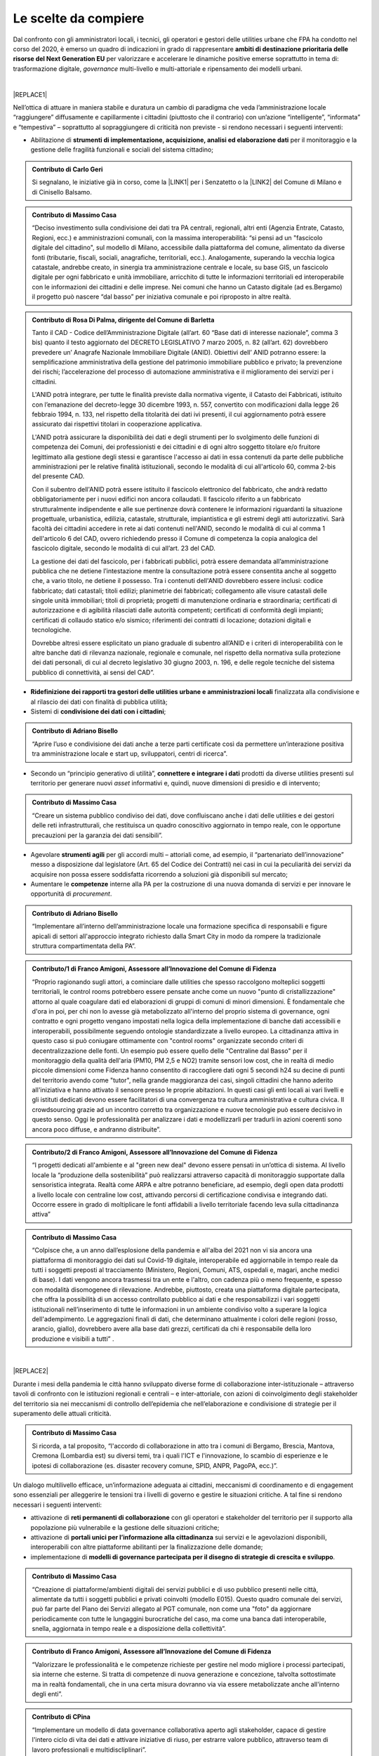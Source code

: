 
.. _hf7f3e1930e35de4c3d2b8546a3:

Le scelte da compiere
#####################

Dal confronto con gli amministratori locali, i tecnici, gli operatori e gestori delle utilities urbane che FPA ha condotto nel corso del 2020, è emerso un quadro di indicazioni in grado di rappresentare \ |STYLE0|\  per valorizzare e accelerare le dinamiche positive emerse soprattutto in tema di: trasformazione digitale, \ |STYLE1|\  multi-livello e multi-attoriale e ripensamento dei modelli urbani.

|


|REPLACE1|

Nell’ottica di attuare in maniera stabile e duratura un cambio di paradigma che veda l’amministrazione locale “raggiungere” diffusamente e capillarmente i cittadini (piuttosto che il contrario) con un’azione “intelligente”, “informata” e “tempestiva” – soprattutto al sopraggiungere di criticità non previste - si rendono necessari i seguenti interventi:

* Abilitazione di \ |STYLE2|\  per il monitoraggio e la gestione delle fragilità funzionali e sociali del sistema cittadino;

.. admonition:: Contributo di Carlo Geri

    Si segnalano, le iniziative già in corso, come la \ |LINK1|\  per i Senzatetto o la \ |LINK2|\  del Comune di Milano e di Cinisello Balsamo.


.. admonition:: Contributo di Massimo Casa

    “Deciso investimento sulla condivisione dei dati tra PA centrali, regionali, altri enti (Agenzia Entrate, Catasto, Regioni, ecc.) e amministrazioni comunali, con la massima interoperabilità: “si pensi ad un "fascicolo digitale del cittadino", sul modello di Milano, accessibile dalla piattaforma del comune, alimentato da diverse fonti (tributarie, fiscali, sociali, anagrafiche, territoriali, ecc.). Analogamente, superando la vecchia logica catastale, andrebbe creato, in sinergia tra amministrazione centrale e locale, su base GIS, un fascicolo digitale per ogni fabbricato e unità immobiliare, arricchito di tutte le informazioni territoriali ed interoperabile con le informazioni dei cittadini e delle imprese. Nei comuni che hanno un Catasto digitale (ad es.Bergamo) il progetto può nascere “dal basso” per iniziativa comunale e poi riproposto in altre realtà.


.. admonition:: Contributo di Rosa Di Palma, dirigente del Comune di Barletta

    Tanto il CAD - Codice dell’Amministrazione Digitale (all’art. 60 “Base dati di interesse nazionale”, comma 3 bis) quanto il testo aggiornato del DECRETO LEGISLATIVO 7 marzo 2005, n. 82 (all’art. 62) dovrebbero prevedere un’ Anagrafe Nazionale Immobiliare Digitale (ANID). Obiettivi dell’ ANID potranno essere: la semplificazione amministrativa della gestione del patrimonio immobiliare pubblico e privato; la prevenzione dei rischi; l’accelerazione del processo di automazione amministrativa e il miglioramento dei servizi per i cittadini.
    
    L'ANID potrà integrare, per tutte le finalità previste dalla normativa vigente, il Catasto dei Fabbricati, istituito con l’emanazione del decreto-legge 30 dicembre 1993, n. 557, convertito con modificazioni dalla legge 26 febbraio 1994, n. 133, nel rispetto della titolarità dei dati ivi presenti, il cui aggiornamento potrà essere assicurato dai rispettivi titolari in cooperazione applicativa. 
    
    L'ANID potrà assicurare la disponibilità dei dati e degli strumenti per lo svolgimento delle funzioni di competenza dei Comuni, dei professionisti e dei cittadini e di ogni altro soggetto titolare e/o fruitore legittimato alla gestione degli stessi e garantisce l'accesso ai dati in essa contenuti da parte delle pubbliche amministrazioni per le relative finalità istituzionali, secondo le modalità di cui all'articolo 60, comma 2-bis del presente CAD. 
    
    Con il subentro dell'ANID potrà essere istituito il fascicolo elettronico del fabbricato, che andrà redatto obbligatoriamente per i nuovi edifici non ancora collaudati. Il fascicolo riferito a un fabbricato strutturalmente indipendente e alle sue pertinenze dovrà contenere le informazioni riguardanti la situazione progettuale, urbanistica, edilizia, catastale, strutturale, impiantistica e gli estremi degli atti autorizzativi. Sarà facoltà dei cittadini accedere in rete ai dati contenuti nell'ANID, secondo le modalità di cui al comma 1 dell'articolo 6 del CAD, ovvero richiedendo presso il Comune di competenza la copia analogica del fascicolo digitale, secondo le modalità di cui all’art. 23 del CAD.
    
    La gestione dei dati del fascicolo, per i fabbricati pubblici, potrà essere demandata all’amministrazione pubblica che ne detiene l’intestazione mentre la consultazione potrà essere consentita anche al soggetto che, a vario titolo, ne detiene il possesso.
    Tra i contenuti dell'ANID dovrebbero essere inclusi: codice fabbricato; dati catastali; titoli edilizi; planimetrie dei fabbricati; collegamento alle visure catastali delle singole unità immobiliari; titoli di proprietà; progetti di manutenzione ordinaria e straordinaria; certificati di autorizzazione e di agibilità rilasciati dalle autorità competenti; certificati di conformità degli impianti; certificati di collaudo statico e/o sismico; riferimenti dei contratti di locazione;  dotazioni digitali e tecnologiche.
    
    Dovrebbe altresì essere esplicitato un piano graduale di subentro all’ANID e i criteri di interoperabilità con le altre banche dati di rilevanza nazionale, regionale e comunale, nel rispetto della normativa sulla protezione dei dati personali, di cui al decreto legislativo 30 giugno 2003, n. 196, e delle regole tecniche del sistema pubblico di connettività, ai sensi del CAD”.

* \ |STYLE3|\  finalizzata alla condivisione e al rilascio dei dati con finalità di pubblica utilità;

* Sistemi di \ |STYLE4|\ ;

.. admonition:: Contributo di Adriano Bisello

    “Aprire l’uso e condivisione dei dati anche a terze parti certificate così da permettere un’interazione positiva tra amministrazione locale e start up, sviluppatori, centri di ricerca”.

* Secondo un “principio generativo di utilità”, \ |STYLE5|\  prodotti da diverse utilities presenti sul territorio per generare nuovi \ |STYLE6|\  informativi e, quindi, nuove dimensioni di presidio e di intervento;

.. admonition:: Contributo di Massimo Casa

    “Creare un sistema pubblico condiviso dei dati, dove confluiscano anche i dati delle utilities e dei gestori delle reti infrastrutturali, che restituisca un quadro conoscitivo aggiornato in tempo reale, con le opportune precauzioni per la garanzia dei dati sensibili”.

* Agevolare \ |STYLE7|\  per gli accordi multi – attoriali come, ad esempio, il “partenariato dell’innovazione” messo a disposizione dal legislatore (Art. 65 del Codice dei Contratti) nei casi in cui la peculiarità dei servizi da acquisire non possa essere soddisfatta ricorrendo a soluzioni già disponibili sul mercato;

* Aumentare le \ |STYLE8|\  interne alla PA per la costruzione di una nuova domanda di servizi e per innovare le opportunità di \ |STYLE9|\ .

.. admonition:: Contributo di Adriano Bisello

    “Implementare all’interno dell’amministrazione locale una formazione specifica di responsabili e figure apicali di settori all'approccio integrato richiesto dalla Smart City in modo da rompere la tradizionale struttura compartimentata della PA”.


.. admonition:: Contributo/1 di Franco Amigoni, Assessore all’Innovazione del Comune di Fidenza

    “Proprio ragionando sugli attori, a cominciare dalle utilities che spesso raccolgono molteplici soggetti territoriali, le control rooms potrebbero essere pensate anche come un nuovo "punto di cristallizzazione" attorno al quale coagulare dati ed elaborazioni di gruppi di comuni di minori dimensioni. È fondamentale che d'ora in poi, per chi non lo avesse già metabolizzato all'interno del proprio sistema di governance, ogni contratto e ogni progetto vengano impostati nella logica della implementazione di banche dati accessibili e interoperabili, possibilmente seguendo ontologie standardizzate a livello europeo. La cittadinanza attiva in questo caso si può coniugare ottimamente con "control rooms" organizzate secondo criteri di decentralizzazione delle fonti. Un esempio può essere quello delle "Centraline dal Basso" per il monitoraggio della qualità dell'aria (PM10, PM 2,5 e NO2) tramite sensori low cost, che in realtà di medio piccole dimensioni come Fidenza hanno consentito di raccogliere dati ogni 5 secondi h24 su decine di punti del territorio avendo come "tutor", nella grande maggioranza dei casi, singoli cittadini che hanno aderito all'iniziativa e hanno attivato il sensore presso le proprie abitazioni. In questi casi gli enti locali ai vari livelli e gli istituti dedicati devono essere facilitatori di una convergenza tra cultura amministrativa e cultura civica. Il crowdsourcing grazie ad un incontro corretto tra organizzazione e nuove tecnologie può essere decisivo in questo senso. Oggi le professionalità per analizzare i dati e modellizzarli per tradurli in azioni coerenti sono ancora poco diffuse, e andranno distribuite”.


.. admonition:: Contributo/2 di Franco Amigoni, Assessore all’Innovazione del Comune di Fidenza

    “I progetti dedicati all'ambiente e al "green new deal" devono essere pensati in un’ottica di sistema. Al livello locale la “produzione della sostenibilità” può realizzarsi attraverso capacità di monitoraggio supportate dalla sensoristica integrata. Realtà come ARPA e altre potranno beneficiare, ad esempio, degli open data prodotti a livello locale con centraline low cost, attivando percorsi di certificazione condivisa e integrando dati. Occorre essere in grado di moltiplicare le fonti affidabili a livello territoriale facendo leva sulla cittadinanza attiva”


.. admonition:: Contributo di Massimo Casa

    “Colpisce che, a un anno dall’esplosione della pandemia e all'alba del 2021 non vi sia ancora una piattaforma di monitoraggio dei dati sul Covid-19 digitale, interoperabile ed aggiornabile in tempo reale da tutti i soggetti preposti al tracciamento (Ministero, Regioni, Comuni, ATS, ospedali e, magari, anche medici di base). I dati vengono ancora trasmessi tra un ente e l'altro, con cadenza più o meno frequente, e spesso con modalità disomogenee di rilevazione. Andrebbe, piuttosto, creata una piattaforma digitale partecipata, che offra la possibilità di un accesso controllato pubblico ai dati e che responsabilizzi i vari soggetti istituzionali nell’inserimento di tutte le informazioni in un ambiente condiviso volto a superare la logica dell'adempimento.  Le aggregazioni finali di dati, che determinano attualmente i colori delle regioni (rosso, arancio, giallo), dovrebbero avere alla base dati grezzi, certificati da chi è responsabile della loro produzione e visibili a tutti” .

|


|REPLACE2|

Durante i mesi della pandemia le città hanno sviluppato diverse forme di collaborazione inter-istituzionale – attraverso tavoli di confronto con le istituzioni regionali e centrali – e inter-attoriale, con azioni di coinvolgimento degli stakeholder del territorio sia nei meccanismi di controllo dell’epidemia che nell’elaborazione e condivisione di strategie per il superamento delle attuali criticità.

.. admonition:: Contributo di Massimo Casa

    Si ricorda, a tal proposito, “l'accordo di collaborazione in atto tra i comuni di Bergamo, Brescia, Mantova, Cremona (Lombardia est) su diversi temi, tra i quali l'ICT e l'innovazione, lo scambio di esperienze e le ipotesi di collaborazione (es. disaster recovery comune, SPID, ANPR, PagoPA, ecc.)”.

Un dialogo multilivello efficace, un’informazione adeguata ai cittadini, meccanismi di coordinamento e di engagement sono essenziali per alleggerire le tensioni tra i livelli di governo e gestire le situazioni critiche. A tal fine si rendono necessari i seguenti interventi:

* attivazione di \ |STYLE10|\  con gli operatori e stakeholder del territorio per il supporto alla popolazione più vulnerabile e la gestione delle situazioni critiche;

* attivazione di \ |STYLE11|\  sui servizi e le agevolazioni disponibili, interoperabili con altre piattaforme abilitanti per la finalizzazione delle domande;

* implementazione di \ |STYLE12|\ .

.. admonition:: Contributo di Massimo Casa

    “Creazione di piattaforme/ambienti digitali dei servizi pubblici e di uso pubblico presenti nelle città, alimentate da tutti i soggetti pubblici e privati coinvolti (modello E015). Questo quadro comunale dei servizi, può far parte del Piano dei Servizi allegato al PGT comunale, non come una "foto" da aggiornare periodicamente con tutte le lungaggini burocratiche del caso, ma come una banca dati interoperabile, snella, aggiornata in tempo reale e a disposizione della collettività”.


.. admonition:: Contributo di Franco Amigoni, Assessore all’Innovazione del Comune di Fidenza

    “Valorizzare le professionalità e le competenze richieste per gestire nel modo migliore i processi partecipati, sia interne che esterne. Si tratta di competenze di nuova generazione e concezione, talvolta sottostimate ma in realtà fondamentali, che in una certa misura dovranno via via essere metabolizzate anche all'interno degli enti”.


.. admonition:: Contributo di CPina

    “Implementare un modello di data governance collaborativa aperto agli stakeholder, capace di gestire l'intero ciclo di vita dei dati e attivare iniziative di riuso, per estrarre valore pubblico, attraverso team di lavoro professionali e multidiscliplinari”.


.. admonition:: Contributo di Tommaso Davi

    “Oggi nelle nostre città si manifesta un nuovo sistema organizzativo del contesto urbano che non si basa solo sulla materialità e prestazione dello stesso ma è inclusivo della intelligenza interattività e connettività delle sue componenti, siano esse fisiche o digitali e che ne costituiscono la nuova piattaforma urbana. [...] Il ricco capitale sociale unitamente al patrimonio artistico storico e culturale presente nelle città italiane e, in più ampio senso, la sua diversità, sono elementi che senza dubbio ne contraddistinguono la nostra esperienza di vita, un patrimonio che impatta in maniera significativa non solo gli elementi materiali ma anche quelli immateriali che concorrono nella formazione di una “nuova piattaforma urbana italiana. 
    
    [...] È in un momento storico come questo, dove si manifestano sfide e opportunità senza precedenti che il capitale sociale della città, inteso come l'insieme della società civile che fattivamente partecipa alla sua vita, unitamente agli attori del patrimonio storico-artistico e culturale, possono condurre una duratura fase di ripresa, alimentando lo sviluppo di soluzioni adatte ad affrontare le criticità più pressanti, sfruttando i naturali legami sistemici e trasversali fra le componenti di una data piattaforma urbana e garantendo così un adeguato, efficiente e tempestivo impiego di logiche di priorità oltre che di strumenti operativi per la risoluzione della crisi e il sostegno alla ripresa a vantaggio della città stessa.
    
    Proprio questa è la dinamica che le istituzioni, unitamente al terzo settore, sono chiamate a facilitare:
    
    * esercitando strategie che rafforzino i legami e la collaborazione tra cittadini, amministrazione comunale ed enti pubblici; 
    
    * integrando, laddove possibile, veri e propri think-tank civici, agili catalizzatori di relazioni con il settore privato per massimizzare le opportunità di co-progettazione necessarie per validare le soluzioni più  innovative;
    
    * contribuendo a suggerire al governo centrale iniziative urgenti e concrete per lo sviluppo di città italiane sempre più inclusive e resilienti adatte per l’era Post-Covid”.

|


|REPLACE3|

Durante i mesi del \ |STYLE13|\ , il ricorso improvviso e in maniera massiva allo \ |STYLE14|\  per molte categorie di lavoratori e le limitazioni alla mobilità urbana hanno suggerito il ripensamento dei modelli d’uso della città e del territorio secondo un nuovo paradigma che tenga conto del \ |STYLE15|\  e della \ |STYLE16|\  come variabili principali per la destinazione e la distribuzione dei servizi.

Quello che, non solo città internazionali, ma diverse città italiane stanno guardando con interesse è il paradigma della “\ |LINK3|\ ”, che prevede:

* \ |STYLE17|\  in un contesto non più di segmentazione e specializzazione ma di integrazione e di “mix funzionale”;

.. admonition:: Contributo di Adriano Bisello

    “Il mix funzionale è inoltre alla base del concetto di ottimizzazione energetica a scala di quartiere, fortemente spinto dalla UE all'interno del SET PLAN 3.2 (Positive Energy District)” .

* \ |STYLE18|\  per facilitare l’attività di incontro e di \ |STYLE19|\  all’aperto;

* incentivazione della \ |STYLE20|\ 

.. admonition:: Contributo/1 di Franco Amigoni, Assessore all’Innovazione del Comune di Fidenza

    “La straordinaria centralità funzionale dell'abitazione "aumentata" e rigenerata dagli interventi di incentivazione e di modifica dei flussi di persone e di dati deve trovare una nuova coniugazione con le offerte della città pubblica; nuovi legami e nuove modalità di sintesi dei bisogni e dei desideri. Il crinale pubblico/privato è destinato ad assumere nuovi significati”.


.. admonition:: Contributo/2 di Franco Amigoni, Assessore all’Innovazione del Comune di Fidenza

    “Alla luce delle considerazioni emergenti sull'uso della città, ci si domanda quale sarà il profilo urbano al 2030, o comunque in un lasso di tempo sufficiente al dispiegarsi degli effetti dell'onda lunga della crisi, se non saranno più necessari gli spazi direzionali centrali, quantomeno nella misura attuale, se non saranno più necessari per gli effetti congiunti di e-commerce e cultura digitale diffusa i negozi "in sede fissa" con le caratteristiche attuali, se anche il residenziale non verrà sufficientemente aggiornato e ripopolato tramite iniziative convergenti a partire dal superbonus 110. La città potrebbe perdere la propria identità consolidata nel corso dei secoli. 
    
    Qui si pone una domanda che già il diffondersi di Amazon in Italia nel 2010 aveva posto: la governance locale e nazionale deve attivamente impedire questo scenario e imporne un altro, di rinnovamento dell'identità secolare urbana attraverso la sua reingegnerizzazione socio economica? Se la risposta è affermativa, con tutte le difficoltà legate al contrasto di una tendenza di lungo periodo, qual è il modello di comunità urbana del ventunesimo secolo cui la programmazione pubblica deve assicurare un luogo? Ragionare oggi in termini di "Piano Regolatore" evidenzia tutti i limiti in questa nuova fase, a meno di ripensare alla radice logiche, obiettivi e strumenti”.


.. admonition:: Contributo/1 di LyLilly

    Porre servizi essenziali come la sanità pubblica e la scuola “al centro della Città”, attraverso una dotazione diffusa territoriale di base, in grado di rappresentare un presidio permanente e un punto di contatto e di riferimento continuativo per i cittadini”


.. admonition:: Contributo/2 di LyLilly

    “Investire sui mezzi pubblici per favorire un loro maggiore e diffuso utilizzo da parte delle categorie più “fragili”: anziani, bambini e donne”


.. admonition:: Contributo/3 di LyLilly

    “Ampliare gli orari di apertura delle scuola al pomeriggio e favorirne un loro utilizzo anche durante il periodo estivo”.


.. admonition:: Contributo/4 di LyLilly

    “Liberare” gli spazi inutilizzati o sotto-utilizzati delle città per favorirne l’uso sociale e ricreativo”.


.. admonition:: Contributo/3 di Franco Amigoni, Assessore all’Innovazione del Comune di Fidenza

    “Le città cambieranno il proprio volto sia per le spinte centrifughe generate fra l'altro dalle conseguenze del lavoro agile, sia per le spinte centripete generate ad esempio dalla necessità di un massiccio riuso degli spazi pubblici per ampliare la capacità di assorbimento dei visitatori nel rispetto dei nuovi codici di comportamento pubblici; tali comportamenti saranno ridimensionati superata la fase acuta della pandemia ma lasceranno una traccia visibile in una rinnovata cultura dell'uso dello spazio urbano”.

--------

\ |LINK4|\ .

.. bottom of content


.. |STYLE0| replace:: **ambiti di destinazione prioritaria delle risorse del Next Generation EU**

.. |STYLE1| replace:: *governance*

.. |STYLE2| replace:: **strumenti di implementazione, acquisizione, analisi ed elaborazione dati**

.. |STYLE3| replace:: **Ridefinizione dei rapporti tra gestori delle utilities urbane e amministrazioni locali**

.. |STYLE4| replace:: **condivisione dei dati con i cittadini**

.. |STYLE5| replace:: **connettere e integrare i dati**

.. |STYLE6| replace:: *asset*

.. |STYLE7| replace:: **strumenti agili**

.. |STYLE8| replace:: **competenze**

.. |STYLE9| replace:: *procurement*

.. |STYLE10| replace:: **reti permanenti di collaborazione**

.. |STYLE11| replace:: **portali unici per l’informazione alla cittadinanza**

.. |STYLE12| replace:: **modelli di governance partecipata per il disegno di strategie di crescita e sviluppo**

.. |STYLE13| replace:: *lockdown*

.. |STYLE14| replace:: *smart working*

.. |STYLE15| replace:: **tempo**

.. |STYLE16| replace:: **prossimità**

.. |STYLE17| replace:: **diffusione di servizi di prossimità**

.. |STYLE18| replace:: **“irrigazione policentrica” di spazi e parchi pubblici**

.. |STYLE19| replace:: *loisir*

.. |STYLE20| replace:: **micro-mobilità soft.**


.. |REPLACE1| raw:: html

    <span style="background-color:#1b70c4; color: #ffffff; display: inline-block; padding: 1px 7px; border-radius: 4px;">ACCELERAZIONE DEI PROCESSI DI TRASFORMAZIONE DIGITALE PER IL MONITORAGGIO DEL TERRITORIO E UN’AZIONE TEMPESTIVA, INFORMATA E CONDIVISA</span> 
.. |REPLACE2| raw:: html

    <span style="background-color:#1b70c4; color: #ffffff; display: inline-block; padding: 1px 7px; border-radius: 4px;">GOVERNANCE COLLABORATIVA</span> 
.. |REPLACE3| raw:: html

    <span style="background-color:#1b70c4; color: #ffffff; display: inline-block; padding: 1px 7px; border-radius: 4px;">RIPENSAMENTO DEI MODELLI D’USO DEL TERRITORIO</span> 

.. |LINK1| raw:: html

    <a href="https://www.comune.milano.it/aree-tematiche/servizi-sociali/raccolta-dati-personali-per-interventi-di-emergenza" target="_blank">Tessera Salvavita</a>

.. |LINK2| raw:: html

    <a href="https://www.comune.milano.it/aree-tematiche/servizi-sociali/raccolta-dati-personali-per-interventi-di-emergenza" target="_blank">Busta Rossa</a>

.. |LINK3| raw:: html

    <a href="https://forumpa2020.eventifpa.it/it/event-details/?id=9682" target="_blank">città dei 15 minuti</a>

.. |LINK4| raw:: html

    <a href="https://hypothes.is/stream.rss?uri=https://librobianco-responsive-city-fpa-2020.readthedocs.io/it/latest/4.Capitolo.html" target="_blank">Flusso XML dei commenti su questa pagina</a>

